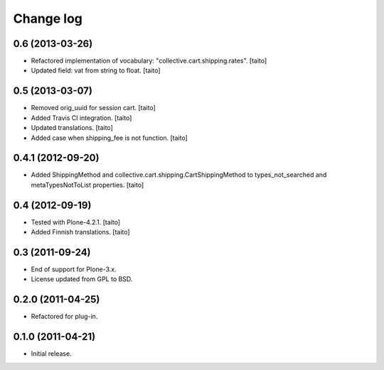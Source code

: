 Change log
----------

0.6 (2013-03-26)
================

- Refactored implementation of vocabulary: "collective.cart.shipping.rates". [taito]
- Updated field: vat from string to float. [taito]

0.5 (2013-03-07)
================

- Removed orig_uuid for session cart. [taito]
- Added Travis CI integration. [taito]
- Updated translations. [taito]
- Added case when shipping_fee is not function. [taito]

0.4.1 (2012-09-20)
==================

- Added ShippingMethod and collective.cart.shipping.CartShippingMethod to types_not_searched and metaTypesNotToList properties. [taito]

0.4 (2012-09-19)
================

- Tested with Plone-4.2.1. [taito]
- Added Finnish translations. [taito]

0.3 (2011-09-24)
================

- End of support for Plone-3.x.
- License updated from GPL to BSD.

0.2.0 (2011-04-25)
==================

- Refactored for plug-in.

0.1.0 (2011-04-21)
==================

- Initial release.

